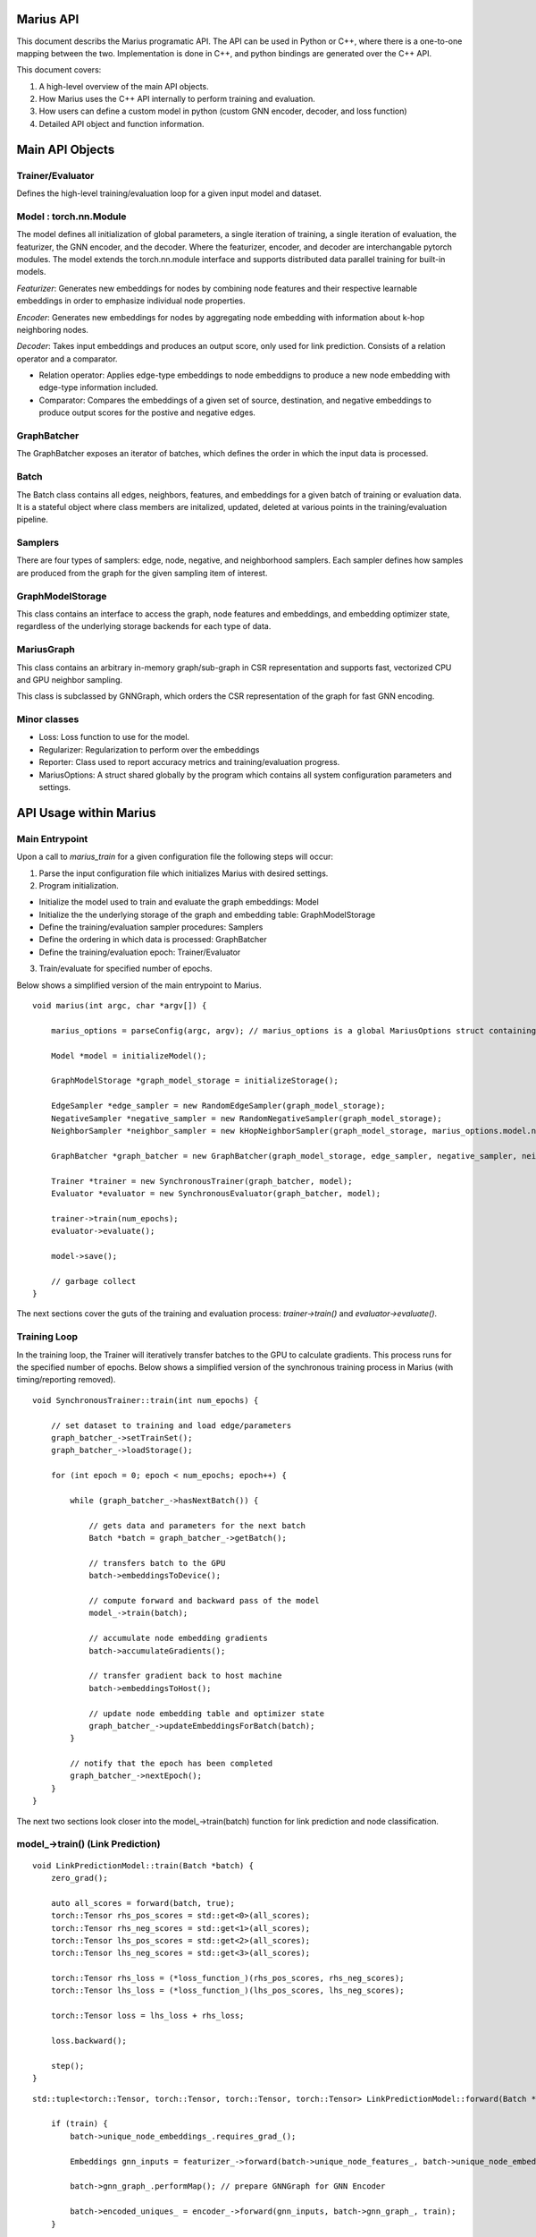 .. _api

*************
Marius API
*************

This document describs the Marius programatic API. The API can be used in Python or C++, where there is a one-to-one mapping between the two. Implementation is done in C++, and python bindings are generated over the C++ API.

This document covers:

1. A high-level overview of the main API objects.
2. How Marius uses the C++ API internally to perform training and evaluation.
3. How users can define a custom model in python (custom GNN encoder, decoder, and loss function)
4. Detailed API object and function information.

*************
Main API Objects
*************


Trainer/Evaluator
---------

Defines the high-level training/evaluation loop for a given input model and dataset. 


Model : torch.nn.Module
---------

The model defines all initialization of global parameters, a single iteration of training, a single iteration of evaluation, the featurizer, the GNN encoder, and the decoder. Where the featurizer, encoder, and decoder are interchangable pytorch modules. The model extends the torch.nn.module interface and supports distributed data parallel training for built-in models.

*Featurizer*: Generates new embeddings for nodes by combining node features and their respective learnable embeddings in order to emphasize individual node properties. 

*Encoder*: Generates new embeddings for nodes by aggregating node embedding with information about k-hop neighboring nodes.

*Decoder*: Takes input embeddings and produces an output score, only used for link prediction. Consists of a relation operator and a comparator.

- Relation operator: Applies edge-type embeddings to node embeddigns to produce a new node embedding with edge-type information included.
- Comparator: Compares the embeddings of a given set of source, destination, and negative embeddings to produce output scores for the postive and negative edges.

GraphBatcher
---------

The GraphBatcher exposes an iterator of batches, which defines the order in which the input data is processed. 

Batch
---------

The Batch class contains all edges, neighbors, features, and embeddings for a given batch of training or evaluation data. It is a stateful object where class members are initalized, updated, deleted at various points in the training/evaluation pipeline. 

Samplers
----------

There are four types of samplers: edge, node, negative, and neighborhood samplers. Each sampler defines how samples are produced from the graph for the given sampling item of interest. 

GraphModelStorage
----------

This class contains an interface to access the graph, node features and embeddings, and embedding optimizer state, regardless of the underlying storage backends for each type of data. 

MariusGraph 
----------

This class contains an arbitrary in-memory graph/sub-graph in CSR representation and supports fast, vectorized CPU and GPU neighbor sampling.

This class is subclassed by GNNGraph, which orders the CSR representation of the graph for fast GNN encoding.

Minor classes
---------

- Loss: Loss function to use for the model.
- Regularizer: Regularization to perform over the embeddings
- Reporter: Class used to report accuracy metrics and training/evaluation progress.
- MariusOptions: A struct shared globally by the program which contains all system configuration parameters and settings.


*************
API Usage within Marius
*************

Main Entrypoint
---------

Upon a call to `marius_train` for a given configuration file the following steps will occur:

1. Parse the input configuration file which initializes Marius with desired settings.

2. Program initialization. 

- Initialize the model used to train and evaluate the graph embeddings: Model

- Initialize the the underlying storage of the graph and embedding table: GraphModelStorage

- Define the training/evaluation sampler procedures: Samplers

- Define the ordering in which data is processed: GraphBatcher

- Define the training/evaluation epoch: Trainer/Evaluator

3. Train/evaluate for specified number of epochs.


Below shows a simplified version of the main entrypoint to Marius. 

::

	void marius(int argc, char *argv[]) {

	    marius_options = parseConfig(argc, argv); // marius_options is a global MariusOptions struct containing all program options
	    
	    Model *model = initializeModel();

	    GraphModelStorage *graph_model_storage = initializeStorage();
	    
	    EdgeSampler *edge_sampler = new RandomEdgeSampler(graph_model_storage);
	    NegativeSampler *negative_sampler = new RandomNegativeSampler(graph_model_storage);
	    NeighborSampler *neighbor_sampler = new kHopNeighborSampler(graph_model_storage, marius_options.model.num_layers, marius_options.training_sampling.neighbor_sampling_strategy, marius_options.training_sampling.max_neighbors_size);

	    GraphBatcher *graph_batcher = new GraphBatcher(graph_model_storage, edge_sampler, negative_sampler, neighbor_sampler);

	    Trainer *trainer = new SynchronousTrainer(graph_batcher, model);
	    Evaluator *evaluator = new SynchronousEvaluator(graph_batcher, model);
	    
            trainer->train(num_epochs);
	    evaluator->evaluate();
	    
	    model->save();
	    
	    // garbage collect
	}

The next sections cover the guts of the training and evaluation process: `trainer->train()` and `evaluator->evaluate()`.

Training Loop
---------

In the training loop, the Trainer will iteratively transfer batches to the GPU to calculate gradients. This process runs for the specified number of epochs. Below shows a simplified version of the synchronous training process in Marius (with timing/reporting removed).

::

	void SynchronousTrainer::train(int num_epochs) {
	
	    // set dataset to training and load edge/parameters
	    graph_batcher_->setTrainSet();
	    graph_batcher_->loadStorage();

	    for (int epoch = 0; epoch < num_epochs; epoch++) {
	    
		while (graph_batcher_->hasNextBatch()) {

		    // gets data and parameters for the next batch
		    Batch *batch = graph_batcher_->getBatch();

		    // transfers batch to the GPU
		    batch->embeddingsToDevice();

		    // compute forward and backward pass of the model
		    model_->train(batch);

		    // accumulate node embedding gradients
		    batch->accumulateGradients();

		    // transfer gradient back to host machine
		    batch->embeddingsToHost();

		    // update node embedding table and optimizer state
		    graph_batcher_->updateEmbeddingsForBatch(batch);
		}

		// notify that the epoch has been completed
		graph_batcher_->nextEpoch();
	    }
	}
	
The next two sections look closer into the model_->train(batch) function for link prediction and node classification.
	
model_->train() (Link Prediction)
---------

:: 

	void LinkPredictionModel::train(Batch *batch) {
	    zero_grad();

	    auto all_scores = forward(batch, true);
	    torch::Tensor rhs_pos_scores = std::get<0>(all_scores);
	    torch::Tensor rhs_neg_scores = std::get<1>(all_scores);
	    torch::Tensor lhs_pos_scores = std::get<2>(all_scores);
	    torch::Tensor lhs_neg_scores = std::get<3>(all_scores);
	    
	    torch::Tensor rhs_loss = (*loss_function_)(rhs_pos_scores, rhs_neg_scores);
	    torch::Tensor lhs_loss = (*loss_function_)(lhs_pos_scores, lhs_neg_scores);

	    torch::Tensor loss = lhs_loss + rhs_loss;

	    loss.backward();

	    step();
	}

::

	std::tuple<torch::Tensor, torch::Tensor, torch::Tensor, torch::Tensor> LinkPredictionModel::forward(Batch *batch, bool train) {

	    if (train) {
		batch->unique_node_embeddings_.requires_grad_();
		
	        Embeddings gnn_inputs = featurizer_->forward(batch->unique_node_features_, batch->unique_node_embeddings_);
		
		batch->gnn_graph_.performMap(); // prepare GNNGraph for GNN Encoder
		
		batch->encoded_uniques_ = encoder_->forward(gnn_inputs, batch->gnn_graph_, train);
	    }
	    
	    batch->prepareBatch(); // prepare Batch for decoder

	    return decoder_->forward(batch, train);
	}
	

model_->train() (Node Classification)
---------

:: 

	void NodeClassificationModel::train(Batch *batch) {

	    zero_grad();

	    Labels y_predicted = forward(batch, true);
	    Labels y_true = batch->unique_node_labels_;
	    torch::Tensor targets = torch::argmax(y_true, 1);

	    torch::Tensor loss = torch::nn::functional::cross_entropy(y_predicted, targets);

	    loss.backward();

	    step();
	}


For the node classifcation, a decoder is not used/needed. The output of the GNN encoder is the node labels.

::

	Labels NodeClassificationModel::forward(Batch *batch, bool train) {	    
	    inputs = featurizer_->forward(batch->unique_node_features_, batch->unique_node_embeddings_);
	    batch->gnn_graph_.performMap();
	    return encoder_->forward(inputs, batch->gnn_graph_, train);
	}
	
Evaluation Loop
---------

The Evaluator evaluates the generated embeddings on the validation or test set. Below is example code showing the evaluate function:

::

	void SynchronousEvaluator::evaluate(bool validation) {

	    // Set proper evaluation set
	    if (validation) {
		graph_batcher_->setValidationSet();
	    } else {
		graph_batcher_->setTestSet();
	    }
	    graph_batcher_->loadStorage();


	    // evaluation loop
	    while (graph_batcher_->hasNextBatch()) {
		Batch *batch = graph_batcher_->getBatch();
		batch->embeddingsToDevice();
		model_->evaluate(batch);
	    }
	}
	
The next two sections look closer into the model_->evaluate(batch) function for link prediction and node classification.

model_->evaluate (Link Prediction)
---------

:: 

	void LinkPredictionModel::evaluate(Batch *batch) {
	
	    auto all_scores = forward(batch, false);
	    torch::Tensor rhs_pos_scores = std::get<0>(all_scores);
	    torch::Tensor rhs_neg_scores = std::get<1>(all_scores);
	    torch::Tensor lhs_pos_scores = std::get<2>(all_scores);
	    torch::Tensor lhs_neg_scores = std::get<3>(all_scores);

	    // filter out scores for false negatives
	    if (marius_options.evaluation.filtered_evaluation) {
		for (int64_t i = 0; i < batch->batch_size_; i++) {
		    lhs_neg_scores[i].index_fill_(0, batch->src_neg_filter_eval_[i], -1e9);
		    rhs_neg_scores[i].index_fill_(0, batch->dst_neg_filter_eval_[i], -1e9);
		}
	    }

	    std::dynamic_pointer_cast<LinkPredictionReporter>(reporter_)->addResult(lhs_pos_scores, lhs_neg_scores);
	    std::dynamic_pointer_cast<LinkPredictionReporter>(reporter_)->addResult(rhs_pos_scores, rhs_neg_scores);
	}

model_->evaluate (Node Classification)
---------

::

	void NodeClassificationModel::evaluate(Batch *batch) {
	    Labels y_predicted = forward(batch, false);
	    Labels y_true = batch->unique_node_labels_;
	    std::dynamic_pointer_cast<NodeClassificationReporter>(reporter_)->addResult(y_true, y_predicted); // categorical accuracy 
	}
	
*************
Extending the API
*************

Custom Model
------------

The model is initialized in Marius with the line `Model *model = initializeModel();`. For custom models, users will have to replace this line with their own initialization and class that implements the Model interface. Let's do this below for a link prediction model with a custom encoder, decoder, and loss function. 

Let's use python here for readability.

First let's create a custom encoder that uses standard RGCN layers with a sigmoid activation between layers. Here we have to define three functions: the constructor, the reset() function which initializes parameters, and the forward() pass. 

::

	from marius.encoder import RGCNLayer, Encoder 

	class myEncoder(Encoder):
	
	    def __init__():
	        self.num_layers=3
	        self.num_relations=237 # dataset dependent
		
		self.layer_dims = [100, 50, 25, 10] # input dimension 100, output dimension 10
		self.layers = []
		
	        reset()
		
	    def reset():
	        self.layers = []
		
		for (i in range(self.num_layers):
		    layer = RGCNLayer(self.num_relations, layer_dims[i], layer_dims[i+1])
		    self.layers.append(layer)
		    torch.register_module("layer:" + str(i), layer)
		    
	    def forward(inputs, gnn_graph):
	        
		outputs = inputs
		for (layer in self.layers[:-1]):
		    outputs = layer.forward(outputs, gnn_graph)
		    outputs = torch.sigmoid(outputs)
		    gnn_graph.prepareForNextLayer()
		
		# don't apply sigmoid to final layer output
		outputs = layer[-1].forward(outputs, gnn_graph)
		
		return outputs	
		
Great now we have a custom encoder which is a varient of RGCN. Now let's add a custom decoder which is a TransE varient, using a dot product instead of L2 distance. For this we have to define a Comparator, which defines how to calculate scores/distance between pairs of embeddings, and a RelationOperator, which defines how to apply the embedding of the relation/edge-type to the node embedding. 

::

	from marius.decoder import LinkPredictionDecoder, Comparator, RelationOperator
	
	class myDotComparator(Comparator):
	    def __init__():
	        pass
	    
	    def forward(src_embs, dst_embs, neg_embs):
	        pos_scores = (src_embs * dst_embs).sum(-1)
		neg_scores = (src_embs * neg_embs).sum(-1) # assumes 1 negative per positive for simplicity, can reshape and use torch.bmm for multiple negatives per positive
		return pos_scores, neg_scores
		
	class myTranslationOperator(RelationOperator):
	    def __init__():
	        pass
	    
	    def forward(node_embs, rel_embs):
		return node_embs + rel_embs
	
	class myDecoder(LinkPredictionDecoder):
	    def __init__():
	        self.num_relations = 237
		self.embedding_dimension=10 # has to match the output of the GNN encoder
		
		self.comparator = myDotComparator()
		self.relation_operator = myTranslationOperator()
		
		reset()
	
	   def reset():
	       # initialize relation embeddings
	       torch.register_parameter("relations", torch.zeros(self.num_relations, self.embedding_dimension))


With the encoder and decoder defined we now need to define the loss function for the model. Marius comes with built-in losses for link prediction, let's reimplement the binary_cross_entropy loss

::

	import torch
	
	class myLoss(object):
	    def __init__():
	        pass
		
	    # converts scores for positives and negative into a classification loss. Where postives have a label of 1 and negatives 0 	
	    def forward(pos_scores, neg_scores):
	        scores = torch.cat([pos_scores, neg_scores])
		labels = torch.cat([torch.ones_like(pos_scores), torch.zeros_like(neg_scores)]
		return torch.nn.functional.binary_cross_entropy(scores, labels)

Now we can create our model with the main components defined. This model will use the LinkPredictionModel train/evaluate/forward functions already created. For learning tasks other than LinkPrediction or NodeClassification, these functions will need to be implemented by the user.

::

	class myModel(LinkPredictionModel):
	
	    encoder = myEncoder()
	    decoder = myDecoder()
	    loss_function = myLoss()
	    
	    super().__init__() # will set up optimizers for parameters, if custom optimizer is needed this can be removed and the optimizers can be created here in the constructor.
	    

To use this model, instead of using ``model = initializeModel()``, we use ``model = myModel()`` and pass the model to the trainer.

*************
Classes/Functions
*************
*************
Class: Model
*************

The model is used to train and evaluate the graph embeddings. A model consists of:

1. Featurizer : Generates new embeddings for nodes by combining node features and their respective embeddings in order to emphasize individual node properties

2. Encoder : Generates new embeddings for nodes by combining node embedding with information about neighboring nodes
3. Decoder : Consists of relation operator and comparator

    - Relation operator : Encodes information about node relations/edges into embeddings
    - Comparator : Compares embeddings to generate positive and negative scores to use as input for loss function
4. Loss Function : Calculates loss for generated embeddings

5. Regularizer : Regularizes embeddings

6. Reporter : Reports on training and evaluation progress

Class Members
--------------------------
==================  ======
   Name             Type
------------------  ------
featurizer_         Featurizer
encoder_            Encoder
encoder_optimizer_  torch::optim::Optimizer
decoder_            Decoder
loss_function_      LossFunction
regularizer_        Regularizer
reporter_           Reporter
==================  ======

Functions
--------------------------
::

    virtual void train(Batch *batch)

Runs training process on specified batch.

===================  ========  ===========
   Parameter         Type      Description
-------------------  --------  -----------
batch                Batch     Batch of embeddings to train on
===================  ========  ===========

::

    virtual void evaluate(Batch *batch)

Runs evaluation process on specified batch.

===================  ========  ===========
   Parameter         Type      Description
-------------------  --------  -----------
batch                Batch     Batch of embeddings to evaluate
===================  ========  ===========

::

    void save()

Save model to experiment directory specified in configuration file.

::

    void load()

Load model from experiment directory specified in configuration file. 

*************
Subclass: NodeClassificationModel (Model)
*************

A model designed for node classification tasks, i.e. assigning labels.

Constructor
--------------------------
::

    NodeClassificationModel(Encoder *encoder, LossFunction *loss, Regularizer *regularizer, Featurizer *featurizer, Reporter *reporter = nullptr)

Functions
--------------------------
::

    Labels forward(Batch *batch, bool train)

Peform forward pass of the model to predict the labels of the nodes in the given batch.

===================  ==========  ===========
   Parameter         Type        Description
-------------------  ----------  -----------
batch                Batch*      The input embedding batch
train                bool        Set to true for train, false for evaluation
===================  ==========  ===========

===================  ===========
   Return Type       Description
-------------------  -----------
Labels               The predicted node labels
===================  ===========

::

    void train(Batch *batch)

Runs training process on specified batch.

===================  ========  ===========
   Parameter         Type      Description
-------------------  --------  -----------
batch                Batch     Batch of embeddings to train on
===================  ========  ===========

::

    void evaluate(Batch *batch)

Runs evaluation process on specified batch.

===================  ========  ===========
   Parameter         Type      Description
-------------------  --------  -----------
batch                Batch     Batch of embeddings to evaluate
===================  ========  ===========

*************
Subclass: LinkPredictionModel (Model)
*************

A model designed for link prediction tasks.

Constructor
--------------------------
::

    LinkPredictionModel(Encoder *encoder, Decoder *decoder, LossFunction *loss, Regularizer *regularizer, Featurizer *featurizer, Reporter *reporter = nullptr)

Functions
--------------------------
::

    std::tuple<torch::Tensor, torch::Tensor, torch::Tensor, torch::Tensor> forward(Batch *batch, bool train)

Computes scores of the postive and negative edges in the given batch using their embeddings.

===================  ==========  ===========
   Parameter         Type        Description
-------------------  ----------  -----------
batch                Batch*      The input embedding batch
train                bool        Set to true for train, false for evaluation
===================  ==========  ===========

======================================================================  ===========
   Return Type                                                          Description
----------------------------------------------------------------------  -----------
std::tuple<torch::Tensor, torch::Tensor, torch::Tensor, torch::Tensor>  Outputs scores for the positive and negative edges.
======================================================================  ===========

::

    void train(Batch *batch)

Runs training process on specified batch.

===================  ========  ===========
   Parameter         Type      Description
-------------------  --------  -----------
batch                Batch     Batch of embeddings to train on
===================  ========  ===========

::

    void evaluate(Batch *batch)

Runs evaluation process on specified batch.

===================  ========  ===========
   Parameter         Type      Description
-------------------  --------  -----------
batch                Batch     Batch of embeddings to evaluate
===================  ========  ===========

*************
Class: Featurizer
*************

Generates new embeddings for nodes by combining node features and their respective embeddings 
in order to emphasize individual node properties.

Functions
--------------------------
::

    virtual Embeddings operator()(Features node_features, Embeddings node_embeddings)

Combines node features with their node embeddings to generate new embeddings.

===================  ==========  ===========
   Parameter         Type        Description
-------------------  ----------  -----------
node_features        Features    The node features
node_embeddings      Embeddings  The node embeddings
===================  ==========  ===========

===================  ===========
   Return Type       Description
-------------------  -----------
Embeddings           The new embeddings generated from combining input node features and node embeddings
===================  ===========

*************
Class: Encoder
*************

Generates new embeddings for nodes by combining node embedding with information about neighboring nodes.

Functions
--------------------------
::

    virtual Embeddings forward(Embeddings inputs, GNNGraph gnn_graph, bool train)

Runs encoder by passing embedding inputs through GNN.

===================  ==========  ===========
   Parameter         Type        Description
-------------------  ----------  -----------
inputs               Embeddings  The input embeddings
gnn_graph            GNNGraph    The GNN
train                bool        Set to true for train, false for evaluation
===================  ==========  ===========

===================  ===========
   Return Type       Description
-------------------  -----------
Embeddings           The new embeddings updated after GNN pass-through
===================  ===========

::

    void encodeFullGraph(NeighborSampler *neighbor_sampler, GraphModelStorage *graph_storage)

Performs an encoding of all nodes in the graph. (Will likely rework/rewrite)

===================  =================  ===========
   Parameter         Type               Description
-------------------  -----------------  -----------
neighbor_sampler     NeighborSampler    The neighborhood sampling strategy
graph_storage        GraphModelStorage  Graph model storage object
===================  =================  ===========

*************
Class: Decoder
*************

Reconstructs embedding representation of graph.

Functions
--------------------------
::

    virtual std::tuple<torch::Tensor, torch::Tensor, torch::Tensor, torch::Tensor> forward(Batch *, bool train)

Computes scores of the postive and negative edges in the given batch using their embeddings.

===================  ==========  ===========
   Parameter         Type        Description
-------------------  ----------  -----------
batch                Batch       The input batch to decode
train                bool        Set to true for train, false for evaluation
===================  ==========  ===========

======================================================================  ===========
   Return Type                                                          Description
----------------------------------------------------------------------  -----------
std::tuple<torch::Tensor, torch::Tensor, torch::Tensor, torch::Tensor>  Outputs scores for the positive and negative edges.
======================================================================  ===========

*************
Class: RelationOperator
*************

Encodes information node embeddings based on given edge-type embeddings (Relations).

Functions
--------------------------
::

    virtual Embeddings operator()(const Embeddings &embs, const Relations &rels)

Encodes node embeddings with edge-type information.

===================  ==================  ===========
   Parameter         Type                Description
-------------------  ------------------  -----------
embs                 const Embeddings&   The input embeddings
rels                 const Relations&    The input relations
===================  ==================  ===========

===============  ===========
   Return Type   Description
---------------  -----------
Embeddings       The updated embeddings
===============  ===========

*************
Class: Comparator
*************

Compares embeddings to generate positive and negative scores to use as input for loss function.

Functions
--------------------------
::

    virtual tuple<torch::Tensor, torch::Tensor> operator()(const Embeddings &src, const Embeddings &dst, const Embeddings &negs)

Takes source, destination and negative embedding node tensors as input and outputs a score/distance for the postive edges and the destination corrupted negative edges.

===================  ==================  ===========
   Parameter         Type                Description
-------------------  ------------------  -----------
src                  const Embeddings&   Source embeddings
dst                  const Embeddings&   Destination embeddings
negs                 const Embeddings&   Negative samples
===================  ==================  ===========

===================================  ===========
   Return Type                       Description
-----------------------------------  -----------
tuple<torch::Tensor, torch::Tensor>  Positive and negative scores
===================================  ===========

*************
Class: LossFunction
*************

Calculates loss for generated embeddings. Currently only supports link prediction losses. Node classification is hard-coded to use torch.cross_entropy.

Functions
--------------------------
::

    virtual torch::Tensor operator()(torch::Tensor pos_scores, torch::Tensor neg_scores)

Takes positive and negative scores and calculates loss.

===================  ==================  ===========
   Parameter         Type                Description
-------------------  ------------------  -----------
pos_scores           torch::Tensor       Positive scores
neg_scores           torch::Tensor       Negative scores
===================  ==================  ===========

================  ===========
   Return Type    Description
----------------  -----------
torch::Tensor     Loss
================  ===========

*************
Class: Regularizer
*************

*************
Class: Reporter
*************

*************
Class: Trainer
*************

The trainer runs the training process using the given model for the specified number of epochs.

Class Members
--------------------------
==================  ======
   Name             Type
------------------  ------
graph_batcher_      GraphBatcher
progress_reporter_  ProgressReporter
model_              Model
==================  ======

Functions
--------------------------
::

    virtual void train(int num_epochs = 1)

Runs training process for specified number of epochs.

===================  ========  ===========
   Parameter         Type      Description
-------------------  --------  -----------
num_epochs           int       The number of epochs to train for
===================  ========  ===========

*************
Class: Evaluator
*************

The evaluator runs the evaluation process using the given model and dataset (Batcher).

Class Members
--------------------------
==================  ======
   Name             Type
------------------  ------
graph_batcher_      GraphBatcher
model_              Model
==================  ======

Functions
--------------------------
::

    virtual void evaluate(bool validation)

Runs evaluation process.

===================  ========  ===========
   Parameter         Type      Description
-------------------  --------  -----------
validation           bool      If true, evaluate on validation set. Otherwise evaluate on test set
===================  ========  ===========

*************
Class: GraphBatcher
*************
Represents a training and/or evaluation set for graph embedding. Iterates over batches and updates node embedding parameters during training.

Class Members
--------------------------
==================  ======
   Name             Type
------------------  ------
graph_storage_      GraphModelStorage
neighbor_sampler_   NeighborSampler
==================  ======

Constructor
--------------------------
::

    GraphBatcher(GraphModelStorage *graph_storage, EdgeSampler *edge_sampler, NegativeSampler *negative_sampler, NeighborSampler *training_neighbor_sampler, NeighborSampler *evaluation_neighbor_sampler = nullptr)


Functions
--------------------------
::

    void setTrainSet()

Sets graph storage, negative sampler, and neighbor sampler to training set.

::

    void setValidationSet()

Sets graph storage, negative sampler, and neighbor sampler to validation set.

::

    void loadStorage()

Load graph from storage. 

::

    void unloadStorage(bool write = false)

Unload graph from storage.

===================  ==========  ===========
   Parameter         Type        Description
-------------------  ----------  -----------
write                bool        Set to true to write embedding table state to disk
===================  ==========  ===========


::

    bool hasNextBatch()

Check to see whether another batch exists.

===================  ===========
   Return Type       Description
-------------------  -----------
bool                 True if batch exists, false if not             
===================  ===========

::

    Batch *getBatch()

Gets the next batch to be processed by the pipeline. Loads edges from storage, constructs negative edges, and loads CPU embedding parameters.

===================  ===========
   Return Type       Description
-------------------  -----------
Batch*               The next batch          
===================  ===========

::

    void loadGPUParameters(Batch *batch, bool encoded=false)

Loads GPU parameters into batch.

===================  ==========  ===========
   Parameter         Type        Description
-------------------  ----------  -----------
batch                Batch*      Batch object to load parameters into
encoded              bool        True for encoded, false if not
===================  ==========  ===========

::

    void updateEmbeddingsForBatch(Batch *batch, bool gpu)

Applies node embedding and optimizer state updates to underlying storage.

===================  ==========  ===========
   Parameter         Type        Description
-------------------  ----------  -----------
batch                Batch*      Batch object to apply updates from
gpu                  bool        If true, only the gpu parameters will be updated
===================  ==========  ===========

::

    void finishedBatch()

Notify that the batch has been completed. Used for concurrency control.

::

    void nextEpoch()

Notify that the epoch has been completed. Prepares dataset for a new epoch.

::

    int64_t getNumEdges()

Gets the number of edges from the graph storage.

===================  ===========
   Return Type       Description
-------------------  -----------
int64_t              Number of edges in the graph                           
===================  ===========

*************
Class: Batch
*************
Contains metadata, edges, features, and embeddings for a single batch.


Constructor
--------------------------
::

    Batch(bool train)


Functions
--------------------------
::

    void localSample()

Construct additional negative samples and neighborhood information from the batch.

::

    void embeddingsToDevice(int device_id)

Transfers embeddings, optimizer state, and indices to specified device.

===================  ==========  ===========
   Parameter         Type        Description
-------------------  ----------  -----------
device_id            int         Device id to transfer to
===================  ==========  ===========

::

    void prepareBatch()

Populates the src_pos_embeddings, dst_pos_embeddings, relation_embeddings, src_neg_embeddings, and dst_neg_embeddings tensors for decoder computation. Where these are the embedding tensors for the positive and negative edges.

::

    void accumulateGradients()

Gets embedding table updates and optimizer state updates.

::

    void embeddingsToHost()

Transfers gradients and embedding updates to host.

::

    void clear()

Clears all tensor data in the batch.

*************
Class: EdgeSampler
*************

Samples the edges from a given batch.

Class Members
--------------------------
==================  ======
   Name             Type
------------------  ------
graph_storage_      GraphModelStorage*
==================  ======

Functions
--------------------------
::

    virtual EdgeList getEdges(Batch *batch)

Get edges for a given batch.

===================  ==========  ===========
   Parameter         Type        Description
-------------------  ----------  -----------
batch                Batch*      Batch to sample into
===================  ==========  ===========

===================  ===========
   Return Type       Description
-------------------  -----------
EdgeList             Edges sampled for the batch
===================  ===========

*************
Class: NegativeSampler
*************

Samples the negative edges from a given batch.

Class Members
--------------------------
==================  ======
   Name             Type
------------------  ------
graph_storage_      GraphModelStorage*
sampler_lock_       std::mutex
==================  ======

Functions
--------------------------
::

    virtual torch::Tensor getNegatives(Batch *batch, bool src)

Get negative edges from the given batch. Returns tensor of node IDs of shape [num_negs] or a [num_negs, 3] shaped tensor of negative edges.

===================  ==========  ===========
   Parameter         Type        Description
-------------------  ----------  -----------
batch                Batch*      Batch to sample into
src                  bool        Source
===================  ==========  ===========

===================  ===========
   Return Type       Description
-------------------  -----------
torch::Tensor        The negative nodes/edges sampled
===================  ===========

*************
Class: NeighborSampler
*************

Samples the neighbors from a given batch given a neighbor sampling strategy.

Class Members
--------------------------
===========================  ======
   Name                      Type
---------------------------  ------
graph_storage_               GraphModelStorage*
sampler_lock_                std::mutex
neighbor_sampling_strategy_  NeighborSamplingStrategy
max_neighbors_size_          int
===========================  ======

Functions
--------------------------
::

    virtual GNNGraph getNeighbors(torch::Tensor node_ids, bool incoming, bool outgoing)

Get neighbors of provided nodes using given neighborhood sampling strategy.

===================  =============  ===========
   Parameter         Type           Description
-------------------  -------------  -----------
node_ids             torch::Tensor  Nodes to get neighbors from
incoming             bool           True if including incoming neighbors
outgoing             bool           True if including outgoing neighbors
===================  =============  ===========

===================  ===========
   Return Type       Description
-------------------  -----------
GNNGraph             The neighbors sampled using strategy
===================  ===========

*************
Class: MariusGraph
*************

Object to handle arbitrary in-memory graph/sub-graph.

Class Members
--------------------------
==========================  ======
   Name                     Type
--------------------------  ------
src_sorted_edges_           EdgeList
dst_sorted_edges_           EdgeList
active_in_memory_subgraph_  EdgeList
node_ids_                   Indices
out_sorted_uniques_         Indices
out_offsets_                Indices
out_num_neighbors_          torch::Tensor
in_sorted_uniques_          Indices
in_offsets_                 Indices
in_num_neighbors_           torch::Tensor
==========================  ======

Constructor
--------------------------
::

    MariusGraph()
    MariusGraph(EdgeList edges)

Functions
--------------------------
::

    Indices getNodeIDs()

Get the node IDs from the graph.

===================  ===========
   Return Type       Description
-------------------  -----------
Indices              Tensor of node IDs
===================  ===========

::

    Indices getEdges(bool incoming = true)

Get the edges from the graph.

===================  ==========  ===========
   Parameter         Type        Description
-------------------  ----------  -----------
incoming             bool        Get incoming edges if true, outgoing edges if false
===================  ==========  ===========

===================  ===========
   Return Type       Description
-------------------  -----------
Indices              Tensor of edge IDs
===================  ===========

::

    Indices getRelationIDs(bool incoming = true)

Get the relation IDs from the graph.

===================  ==========  ===========
   Parameter         Type        Description
-------------------  ----------  -----------
incoming             bool        Get incoming relation IDs if true, outgoing relation IDs if false
===================  ==========  ===========

===================  ===========
   Return Type       Description
-------------------  -----------
Indices              Tensor of relation IDs
===================  ===========

::

    Indices getNeighborOffsets(bool incoming = true)

Get the offsets of the neighbors in the sorted edge list.

===================  ==========  ===========
   Parameter         Type        Description
-------------------  ----------  -----------
incoming             bool        Get incoming neighbor offsets if true, outgoing neighbor offsets if false
===================  ==========  ===========

===================  ===========
   Return Type       Description
-------------------  -----------
Indices              Tensor of neighbor offsets
===================  ===========

::

    torch::Tensor getNumNeighbors(bool incoming = true)

Get the number of neighbors for each node in the graph.

===================  ==========  ===========
   Parameter         Type        Description
-------------------  ----------  -----------
incoming             bool        Get number of incoming neighbor if true, number of outgoing neighbors if false
===================  ==========  ===========

===================  ===========
   Return Type       Description
-------------------  -----------
torch::Tensor        Number of neighbors
===================  ===========

::

    std::tuple<torch::Tensor, torch::Tensor> getNeighborsForNodeIds(torch::Tensor node_ids, bool incoming, NeighborSamplingStrategy neighbor_sampling_strategy, int max_neighbors_size)

Get the neighbors for the specified node IDs.

==========================  ========================  ===========
   Parameter                Type                      Description
--------------------------  ------------------------  -----------
node_ids                    torch::Tensor             The node IDs to get neighbors from
incoming                    bool                      Get incoming neighbors if true, outgoing if false
neighbor_sampling_strategy  NeighborSamplingStrategy  The neighbor sampling strategy to use
max_neighbors_size          int                       The maximum number of neighbors to sample
==========================  ========================  ===========

========================================  ===========
   Return Type                            Description
----------------------------------------  -----------
std::tuple<torch::Tensor, torch::Tensor>  Neighbors of specified nodes.
========================================  ===========

::

    void clear()

Clear the graph.

*************
Subclass: GNNGraph (MariusGraph)
*************

MariusGraph sublass, orders the CSR representation of the graph for fast GNN encoding.

Class Members
--------------------------
==========================  ======
   Name                     Type
--------------------------  ------
hop_offsets_                Indices
in_neighbors_mapping_       Indices
out_neighbors_mapping_      Indices
in_neighbors_vec_           std::vector<torch::Tensor>
out_neighbors_vec_          std::vector<torch::Tensor>
num_nodes_in_memory_        int
==========================  ======

Constructor
--------------------------
::

    GNNGraph()
    GNNGraph(Indices hop_offsets, Indices node_ids, Indices in_offsets, std::vector<torch::Tensor> in_neighbors_vec, Indices in_neighbors_mapping, Indices out_offsets, std::vector<torch::Tensor> out_neighbors_vec, Indices out_neighbors_mapping, int num_nodes_in_memory)

Functions
--------------------------
::

    void prepareForNextLayer()

Prepares GNN graph for next layer.

::

    Indices getNeighborIDs(bool incoming = true, bool global = false)

Gets the ids of the neighbors for the current layer.

===================  ==========  ===========
   Parameter         Type        Description
-------------------  ----------  -----------
incoming             bool        Get incoming edges if true, outgoing edges if false
global               bool        If false, return node IDs local to the batch. If true, return any global node IDs
===================  ==========  ===========

===================  ===========
   Return Type       Description
-------------------  -----------
Indices              Tensor of edge IDs
===================  ===========

::

    int64_t getLayerOffset()

Gets the offset of the node ids in the outermost layer.

===================  ===========
   Return Type       Description
-------------------  -----------
int64_t              Layer offset
===================  ===========

::

    void performMap()

Maps local IDs to batch.
